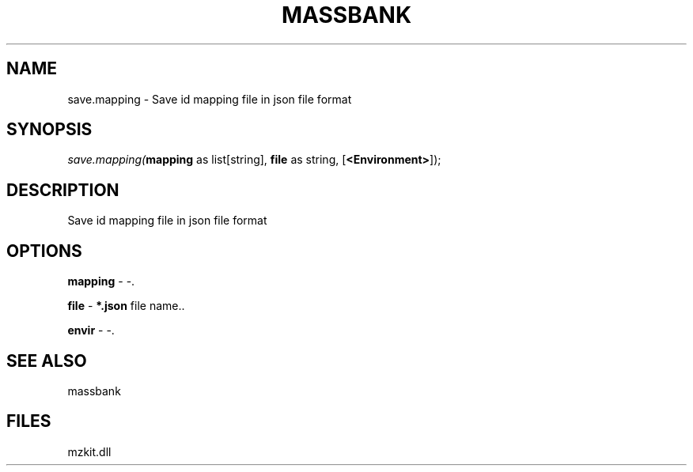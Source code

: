 .\" man page create by R# package system.
.TH MASSBANK 1 2000-1月 "save.mapping" "save.mapping"
.SH NAME
save.mapping \- Save id mapping file in json file format
.SH SYNOPSIS
\fIsave.mapping(\fBmapping\fR as list[string], 
\fBfile\fR as string, 
[\fB<Environment>\fR]);\fR
.SH DESCRIPTION
.PP
Save id mapping file in json file format
.PP
.SH OPTIONS
.PP
\fBmapping\fB \fR\- -. 
.PP
.PP
\fBfile\fB \fR\- \fB*.json\fR file name.. 
.PP
.PP
\fBenvir\fB \fR\- -. 
.PP
.SH SEE ALSO
massbank
.SH FILES
.PP
mzkit.dll
.PP
